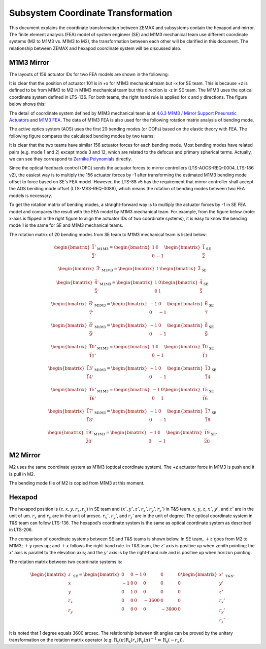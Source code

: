 ###################################
Subsystem Coordinate Transformation
###################################

This document explains the coordinate transformation between ZEMAX and subsystems contain the hexapod and mirror.
The finite element analysis (FEA) model of system engineer (SE) and M1M3 mechanical team use different coordinate systems (M2 to M1M3 vs. M1M3 to M2), the transformation between each other will be clarified in this document.
The relationship between ZEMAX and hexapod coordinate system will be discussed also.

M1M3 Mirror
===========
The layouts of 156 actuator IDs for two FEA models are shown in the following:

.. image:: /images/M1M3\ ID.jpg

.. image:: /images/SE\ ID.jpg

It is clear that the position of actuator 101 is in +x for M1M3 mechanical team but -x for SE team.
This is because +z is defined to be from M1M3 to M2 in M1M3 mechanical team but this direction is -z in SE team.
The M1M3 uses the optical coordinate system defined in LTS-136.
For both teams, the right hand rule is applied for x and y directions.
The figure below shows this:

.. image:: /images/Untitled.png

The detail of coordinate system defined by M1M3 mechanical team is at `4.6.3 M1M3 / Mirror Support Pneumatic Actuators <https://confluence.lsstcorp.org/pages/viewpage.action?pageId=47220348>`_ and `M1M3 FEA <https://docushare.lsstcorp.org/docushare/dsweb/View/Collection-5087/Document-25194>`_.
The data of M1M3 FEA is also used for the following rotation matrix analysis of bending mode.

The active optics system (AOS) uses the first 20 bending modes (or DOFs) based on the elastic theory with FEA.
The following figure compares the calculated bending modes by two teams:

.. image:: /images/std.jpg

It is clear that the two teams have similar 156 actuator forces for each bending mode.
Most bending modes have related pairs (e.g. mode 1 and 2) except mode 3 and 12, which are related to the defocus and primary spherical terms.
Actually, we can see they correspond to `Zernike Polynomials <https://en.wikipedia.org/wiki/Zernike_polynomials>`_ directly.

Since the optical feedback control (OFC) sends the actuator forces to mirror controllers (LTS-AOCS-REQ-0004, LTS-186 v2), the easiest way is to multiply the 156 actuator forces by -1 after transforming the estimated M1M3 bending mode offset to force based on SE's FEA model.
However, the LTS-88 v5 has the requirement that mirror controller shall accept the AOS bending mode offset (LTS-MSS-REQ-0089), which means the rotation of bending modes between two FEA models is necessary.

To get the rotation matrix of bending modes, a straight-forward way is to multiply the actuator forces by -1 in SE FEA model and compares the result with the FEA model by M1M3 mechanical team.
For example, from the figure below (note: x-axis is flipped in the right figure to align the actuator IDs of two coordinate systems), it is easy to know the bending mode 1 is the same for SE and M1M3 mechanical teams.

.. image:: /images/M1M3b1.jpg

.. image:: /images/SEb1.jpg

The rotation matrix of 20 bending modes from SE team to M1M3 mechanical team is listed below:

.. math::

    \begin{bmatrix}
    \vec{1}' \\
    \vec{2}'
    \end{bmatrix}_{\text{M1M3}}
    =
    \begin{bmatrix}
    1 & 0 \\
    0 & -1
    \end{bmatrix}
    \begin{bmatrix}
    \vec{1} \\
    \vec{2}
    \end{bmatrix}_{\text{SE}}

.. math::

    \begin{bmatrix}
    \vec{3}'
    \end{bmatrix}_{\text{M1M3}}
    =
    \begin{bmatrix}
    1 
    \end{bmatrix}
    \begin{bmatrix}
    \vec{3}
    \end{bmatrix}_{\text{SE}}

.. math::

    \begin{bmatrix}
    \vec{4}' \\
    \vec{5}'
    \end{bmatrix}_{\text{M1M3}}
    =
    \begin{bmatrix}
    1 & 0 \\
    0 & 1
    \end{bmatrix}
    \begin{bmatrix}
    \vec{4} \\
    \vec{5}
    \end{bmatrix}_{\text{SE}}

.. math::

    \begin{bmatrix}
    \vec{6}' \\
    \vec{7}'
    \end{bmatrix}_{\text{M1M3}}
    =
    \begin{bmatrix}
    -1 & 0 \\
    0 & -1
    \end{bmatrix}
    \begin{bmatrix}
    \vec{6} \\
    \vec{7}
    \end{bmatrix}_{\text{SE}}

.. math::

    \begin{bmatrix}
    \vec{8}' \\
    \vec{9}'
    \end{bmatrix}_{\text{M1M3}}
    =
    \begin{bmatrix}
    -1 & 0 \\
    0 & -1
    \end{bmatrix}
    \begin{bmatrix}
    \vec{8} \\
    \vec{9}
    \end{bmatrix}_{\text{SE}}

.. math::

    \begin{bmatrix}
    \vec{10}' \\
    \vec{11}'
    \end{bmatrix}_{\text{M1M3}}
    =
    \begin{bmatrix}
    1 & 0 \\
    0 & -1
    \end{bmatrix}
    \begin{bmatrix}
    \vec{10} \\
    \vec{11}
    \end{bmatrix}_{\text{SE}}

.. math::

    \begin{bmatrix}
    \vec{13}' \\
    \vec{14}'
    \end{bmatrix}_{\text{M1M3}}
    =
    \begin{bmatrix}
    -1 & 0 \\
    0 & -1
    \end{bmatrix}
    \begin{bmatrix}
    \vec{13} \\
    \vec{14}
    \end{bmatrix}_{\text{SE}}

.. math::

    \begin{bmatrix}
    \vec{15}' \\
    \vec{16}'
    \end{bmatrix}_{\text{M1M3}}
    =
    \begin{bmatrix}
    -1 & 0 \\
    0 & 1
    \end{bmatrix}
    \begin{bmatrix}
    \vec{15} \\
    \vec{16}
    \end{bmatrix}_{\text{SE}}

.. math::

    \begin{bmatrix}
    \vec{17}' \\
    \vec{18}'
    \end{bmatrix}_{\text{M1M3}}
    =
    \begin{bmatrix}
    -1 & 0 \\
    0 & -1
    \end{bmatrix}
    \begin{bmatrix}
    \vec{17} \\
    \vec{18}
    \end{bmatrix}_{\text{SE}}

.. math::

    \begin{bmatrix}
    \vec{19}' \\
    \vec{20}'
    \end{bmatrix}_{\text{M1M3}}
    =
    \begin{bmatrix}
    -1 & 0 \\
    0 & -1
    \end{bmatrix}
    \begin{bmatrix}
    \vec{19} \\
    \vec{20}
    \end{bmatrix}_{\text{SE}}.

M2 Mirror
=========

M2 uses the same coordinate system as M1M3 (optical coordinate system).
The +z actuator force in M1M3 is push and it is pull in M2.

The bending mode file of M2 is copied from M1M3 at this moment.

Hexapod
=======

The hexapod position is :math:`(z, x, y, r_{x}, r_{y})` in SE team and :math:`(x', y', z', r_{x}', r_{y}', r_{z}')` in T&S team.
:math:`x`, :math:`y`, :math:`z`, :math:`x'`, :math:`y'`, and :math:`z'` are in the unit of um.
:math:`r_{x}` and :math:`r_{y}` are in the unit of arcsec.
:math:`r_{x}'`, :math:`r_{y}'`, and :math:`r_{z}'` are in the unit of degree.
The optical coordinate system in T&S team can follow LTS-136.
The hexapod's coordinate system is the same as optical coordinate system as described in LTS-206.

The comparison of coordinate systems between SE and T&S teams is shown below. 
In SE team, :math:`+z` goes from M2 to M1M3; :math:`+y` goes up; and :math:`+x` follows the right-hand rule.
In T&S team, the :math:`z'` axis is positive up when zenith pointing; the :math:`x'` axis is parallel to the elevation axis; and the :math:`y'` axis is by the right-hand rule and is positive up when horizon pointing.

.. image:: /images/coodinate.png

The rotation matrix between two coordinate systems is:

.. math::

    \begin{bmatrix}
    z \\
    x \\
    y \\
    r_{x} \\
    r_{y}
    \end{bmatrix}_{\text{SE}}
    =
    \begin{bmatrix}
    0 & 0 & -1 & 0 & 0 & 0 \\
    -1 & 0 & 0 & 0 & 0 & 0 \\
    0 & 1 & 0 & 0 & 0 & 0 \\
    0 & 0 & 0 & -3600 & 0 & 0 \\
    0 & 0 & 0 & 0 & -3600 & 0
    \end{bmatrix}
    \begin{bmatrix}
    x' \\
    y' \\
    z' \\
    r_{x}' \\
    r_{y}' \\
    r_{z}'
    \end{bmatrix}_{\text{T&S}}.

It is noted that 1 degree equals 3600 arcsec.
The relationship between tilt angles can be proved by the unitary transformation on the rotation matrix operator (e.g. :math:`\textbf{R}_{\text{y}}(\pi)\textbf{R}_{\text{x}}(r_{x})\textbf{R}_{\text{y}}(\pi)^{-1} = \textbf{R}_{\text{x}}(-r_{x})`).